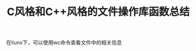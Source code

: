 #+BEGIN_COMMENT
.. title: 
.. slug: c-style-and-cpp-style-file-api
.. date: 2018-05-16 18:06:45 UTC+08:00
.. tags: draft, nikola
.. category: 
.. link: 
.. description: 
.. type: text
#+END_COMMENT

#+TITLE: C风格和C++风格的文件操作库函数总结

在liunx下，可以使用wc命令查看文件中的相关信息

